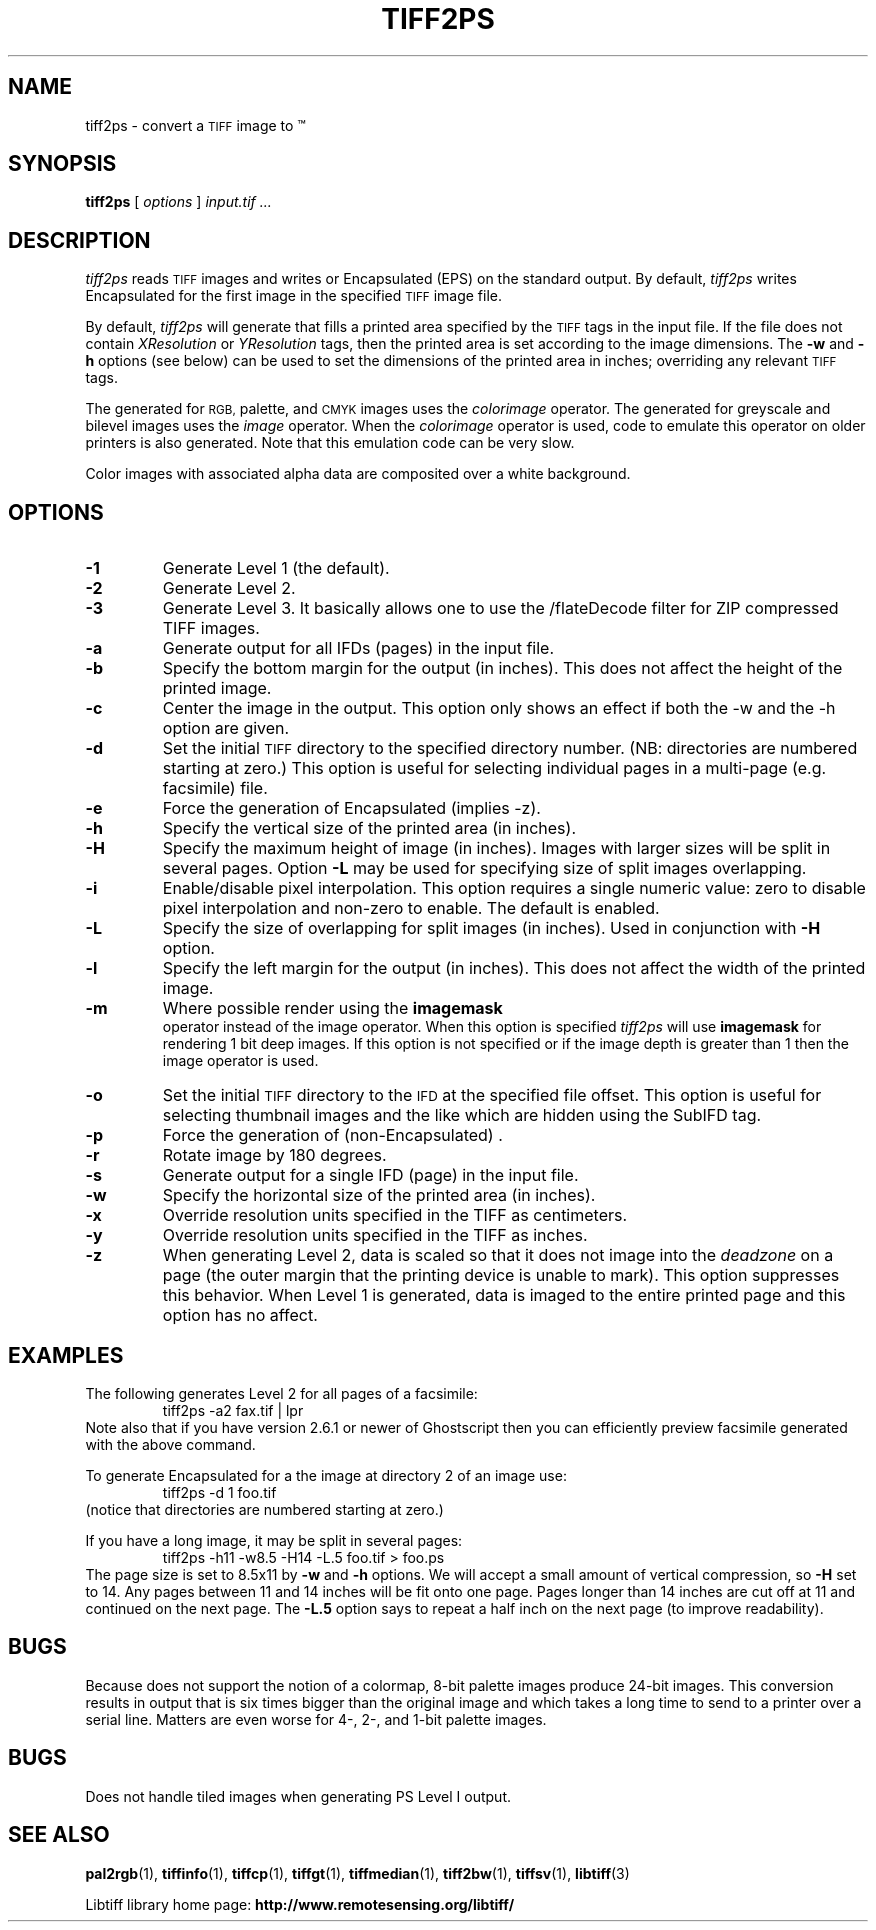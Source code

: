 .\" $Id$
.\"
.\" Copyright (c) 1988-1997 Sam Leffler
.\" Copyright (c) 1991-1997 Silicon Graphics, Inc.
.\"
.\" Permission to use, copy, modify, distribute, and sell this software and 
.\" its documentation for any purpose is hereby granted without fee, provided
.\" that (i) the above copyright notices and this permission notice appear in
.\" all copies of the software and related documentation, and (ii) the names of
.\" Sam Leffler and Silicon Graphics may not be used in any advertising or
.\" publicity relating to the software without the specific, prior written
.\" permission of Sam Leffler and Silicon Graphics.
.\" 
.\" THE SOFTWARE IS PROVIDED "AS-IS" AND WITHOUT WARRANTY OF ANY KIND, 
.\" EXPRESS, IMPLIED OR OTHERWISE, INCLUDING WITHOUT LIMITATION, ANY 
.\" WARRANTY OF MERCHANTABILITY OR FITNESS FOR A PARTICULAR PURPOSE.  
.\" 
.\" IN NO EVENT SHALL SAM LEFFLER OR SILICON GRAPHICS BE LIABLE FOR
.\" ANY SPECIAL, INCIDENTAL, INDIRECT OR CONSEQUENTIAL DAMAGES OF ANY KIND,
.\" OR ANY DAMAGES WHATSOEVER RESULTING FROM LOSS OF USE, DATA OR PROFITS,
.\" WHETHER OR NOT ADVISED OF THE POSSIBILITY OF DAMAGE, AND ON ANY THEORY OF 
.\" LIABILITY, ARISING OUT OF OR IN CONNECTION WITH THE USE OR PERFORMANCE 
.\" OF THIS SOFTWARE.
.\"
.if n .po 0
.TH TIFF2PS 1 "November 2, 2005" "libtiff"
.SH NAME
tiff2ps \- convert a
.SM TIFF
image to \*(Ps\(tm
.SH SYNOPSIS
.B tiff2ps
[
.I options
]
.I "input.tif ..."
.SH DESCRIPTION
.I tiff2ps
reads
.SM TIFF
images and writes \*(Ps or Encapsulated \*(Ps (EPS)
on the standard output.
By default,
.I tiff2ps
writes Encapsulated \*(Ps for the first image in the specified
.SM TIFF
image file.
.PP
By default,
.I tiff2ps
will generate \*(Ps that fills a printed area specified
by the 
.SM TIFF
tags in the input file.
If the file does not contain
.I XResolution
or
.I YResolution
tags, then the printed area is set according to the image dimensions.
The
.B \-w
and
.B \-h
options (see below)
can be used to set the dimensions of the printed area in inches;
overriding any relevant
.SM TIFF
tags.
.PP
The \*(Ps generated for
.SM RGB,
palette, and
.SM CMYK
images uses the
.I colorimage
operator.
The \*(Ps generated for
greyscale and bilevel images
uses the
.I image
operator.
When the
.I colorimage
operator is used, \*(Ps code to emulate this operator
on older \*(Ps printers is also generated.
Note that this emulation code can be very slow.
.PP
Color images with associated alpha data are composited over
a white background.
.SH OPTIONS
.TP
.B \-1
Generate \*(Ps Level 1 (the default).
.TP
.B \-2
Generate \*(Ps Level 2.
.TP
.B \-3
Generate \*(Ps Level 3. It basically allows one to use the /flateDecode
filter for ZIP compressed TIFF images.
.TP
.B \-a
Generate output for all IFDs (pages) in the input file.
.TP
.B \-b
Specify the bottom margin for the output (in inches). This does not affect
the height of the printed image.
.TP
.B \-c
Center the image in the output. This option only shows an effect if both
the -w and the -h option are given.
.TP
.B \-d
Set the initial
.SM TIFF
directory to the specified directory number.
(NB: directories are numbered starting at zero.)
This option is useful for selecting individual pages in a
multi-page (e.g. facsimile) file.
.TP
.B \-e
Force the generation of Encapsulated \*(Ps (implies -z).
.TP
.B \-h
Specify the vertical size of the printed area (in inches).
.TP
.B \-H
Specify the maximum height of image (in inches). Images with larger sizes will
be split in several pages. Option
.B \-L
may be used for specifying size of split images overlapping.
.TP
.B \-i
Enable/disable pixel interpolation.  This option requires a
single numeric value: zero to disable pixel interpolation and
non-zero to enable.  The default is enabled.
.TP
.B \-L
Specify the size of overlapping for split images (in inches). Used in
conjunction with
.B \-H
option.
.TP
.B \-l
Specify the left margin for the output (in inches). This does not affect
the width of the printed image.
.TP
.B \-m
Where possible render using the
.B imagemask
\*(Ps operator instead of the image operator.  When this option is specified
.I tiff2ps
will use
.B imagemask
for rendering 1 bit deep images.  If this option is not specified
or if the image depth is greater than 1 then the image operator
is used.
.TP
.B \-o
Set the initial
.SM TIFF
directory to the
.SM IFD
at the specified file offset.
This option is useful for selecting thumbnail images and the
like which are hidden using the SubIFD tag.
.TP
.B \-p
Force the generation of (non-Encapsulated) \*(Ps.
.TP
.B \-r
Rotate image by 180 degrees.
.TP
.B \-s
Generate output for a single IFD (page) in the input file.
.TP
.B \-w
Specify the horizontal size of the printed area (in inches).
.TP
.B \-x
Override resolution units specified in the TIFF as centimeters.
.TP
.B \-y
Override resolution units specified in the TIFF as inches.
.TP
.B \-z
When generating \*(Ps Level 2, data is scaled so that it does not
image into the 
.I deadzone
on a page (the outer margin that the printing device is unable to mark).
This option suppresses this behavior.
When \*(Ps Level 1 is generated, data is imaged to the entire printed
page and this option has no affect.
.SH EXAMPLES
The following generates \*(Ps Level 2 for all pages of a facsimile:
.RS
.nf
tiff2ps -a2 fax.tif | lpr
.fi
.RE
Note also that if you have version 2.6.1 or newer of Ghostscript then you
can efficiently preview facsimile generated with the above command.
.PP
To generate Encapsulated \*(Ps for a the image at directory 2
of an image use:
.RS
.nf
tiff2ps -d 1 foo.tif
.fi
.RE
(notice that directories are numbered starting at zero.)
.PP
If you have a long image, it may be split in several pages:
.RS
.nf
tiff2ps -h11 -w8.5 -H14 -L.5 foo.tif > foo.ps
.fi
.RE
The page size is set to 8.5x11 by
.B \-w
and
.B \-h
options. We will accept a small amount of vertical compression, so
.B \-H
set to 14. Any pages between 11 and 14 inches will be fit onto one page.
Pages longer than 14 inches are cut off at 11 and continued on the next
page. The
.B \-L.5
option says to repeat a half inch on the next page (to improve readability).
.SH BUGS
Because \*(Ps does not support the notion of a colormap,
8-bit palette images produce 24-bit \*(Ps images.
This conversion results in output that is six times
bigger than the original image and which takes a long time
to send to a printer over a serial line.
Matters are even worse for 4-, 2-, and 1-bit palette images.
.SH BUGS
Does not handle tiled images when generating PS Level I output.
.SH "SEE ALSO"
.BR pal2rgb (1),
.BR tiffinfo (1),
.BR tiffcp (1),
.BR tiffgt (1),
.BR tiffmedian (1),
.BR tiff2bw (1),
.BR tiffsv (1),
.BR libtiff (3)
.PP
Libtiff library home page:
.BR http://www.remotesensing.org/libtiff/
